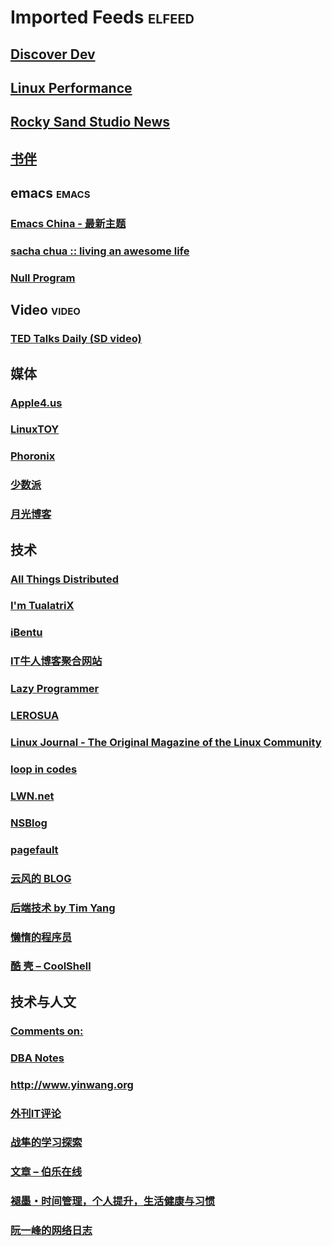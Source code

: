 * Imported Feeds            :elfeed:
** [[https://www.discoverdev.io/rss.xml][Discover Dev]]
** [[http://linuxperf.com/?feed=rss2][Linux Performance]]
** [[http://rockysandstudio.com/tag/news/feed][Rocky Sand Studio News]]
** [[https://feeds.feedburner.com/bookfere][书伴]]
** emacs                                                             :emacs:
*** [[https://emacs-china.org/latest.rss][Emacs China - 最新主题]]
*** [[http://feeds.feedburner.com/sachac][sacha chua :: living an awesome life]]
*** [[https://nullprogram.com/tags/emacs/feed/][Null Program]]
** Video                                                             :video:
*** [[http://feeds.feedburner.com/tedtalks_video][TED Talks Daily (SD video)]]
** 媒体
*** [[https://apple4.us/feed][Apple4.us]]
*** [[https://linuxtoy.org/feeds/all.atom.xml][LinuxTOY]]
*** [[http://www.phoronix.com/rss.php][Phoronix]]
*** [[http://sspai.me/feed][少数派]]
*** [[http://feed.williamlong.info][月光博客]]
** 技术
*** [[http://www.allthingsdistributed.com/atom.xml][All Things Distributed]]
*** [[http://feeds.feedburner.com/tualatrix][I'm TualatriX]]
*** [[http://www.ibentu.org/feed][iBentu]]
*** [[http://www.udpwork.com/feed][IT牛人博客聚合网站]]
*** [[http://feeds.feedburner.com/osstips][Lazy Programmer]]
*** [[http://www.lerosua.org/feed/][LEROSUA]]
*** [[http://www.linuxjournal.com/node/feed][Linux Journal - The Original Magazine of the Linux Community]]
*** [[http://codemacro.com/atom.xml][loop in codes]]
*** [[http://lwn.net/headlines/newrss][LWN.net]]
*** [[http://www.mikeash.com/pyblog/rss.py?mode=fulltext][NSBlog]]
*** [[http://www.pagefault.info/?feed=rss2][pagefault]]
*** [[http://blog.codingnow.com/atom.xml][云风的 BLOG]]
*** [[http://timyang.net/feed/][后端技术 by Tim Yang]]
*** [[http://feeds2.feedburner.com/casper][懒惰的程序员]]
*** [[http://coolshell.cn/feed/][酷 壳 – CoolShell]]
** 技术与人文
*** [[http://www.luanxiang.org/blog/feed][Comments on:]]
*** [[http://dbanotes.net/feed][DBA Notes]]
*** [[http://www.yinwang.org/atom.xml][http://www.yinwang.org]]
*** [[http://rss.aqee.net/][外刊IT评论]]
*** [[http://www.read.org.cn/feed][战隼的学习探索]]
*** [[http://blog.jobbole.com/feed/][文章 – 伯乐在线]]
*** [[http://www.mifengtd.cn/feed/][褪墨・时间管理，个人提升，生活健康与习惯]]
*** [[http://www.ruanyifeng.com/blog/atom.xml][阮一峰的网络日志]]
